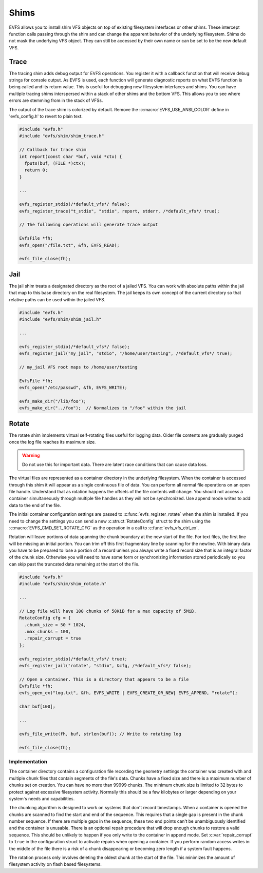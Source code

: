 =====
Shims
=====

EVFS allows you to install shim VFS objects on top of existing filesystem interfaces or other shims. These intercept function calls passing through the shim and can change the apparent behavior of the underlying filesystem. Shims do not mask the underlying VFS object. They can still be accessed by their own name or can be set to be the new default VFS.



Trace
-----

The tracing shim adds debug output for EVFS operations. You register it with a callback function that will receive debug strings for console output. As EVFS is used, each function will generate diagnostic reports on what EVFS function is being called and its return value. This is useful for debugging new filesystem interfaces and shims. You can have multiple tracing shims interspersed within a stack of other shims and the bottom VFS. This allows you to see where errors are stemming from in the stack of VFSs.

The output of the trace shim is colorized by default. Remove the :c:macro:`EVFS_USE_ANSI_COLOR` define in 'evfs_config.h' to revert to plain text.

.. c:function:: int evfs_register_trace(const char *vfs_name, const char *old_vfs_name, int (*report)(const char *buf, void *ctx), void *ctx, bool default_vfs)

  Register a tracing filesystem shim.

  :param vfs_name:      Name of new shim
  :param old_vfs_name:  Existing VFS to wrap with shim
  :param report:        Callback function for trace output
  :param ctx:           User defined context for the report callback
  :param default_vfs:   Make this the default VFS when true

  :return: EVFS_OK on success


.. code-block:: c

  #include "evfs.h"
  #include "evfs/shim/shim_trace.h"

  // Callback for trace shim
  int report(const char *buf, void *ctx) {
    fputs(buf, (FILE *)ctx);
    return 0;
  }

  ...

  evfs_register_stdio(/*default_vfs*/ false);
  evfs_register_trace("t_stdio", "stdio", report, stderr, /*default_vfs*/ true);

  // The following operations will generate trace output

  EvfsFile *fh;
  evfs_open("/file.txt", &fh, EVFS_READ);

  evfs_file_close(fh);



Jail
----

The jail shim treats a designated directory as the root of a jailed VFS. You can work with absolute paths within the jail that map to this base directory on the real filesystem. The jail keeps its own concept of the current directory so that relative paths can be used within the jailed VFS.

.. c:function:: int evfs_register_jail(const char *vfs_name, const char *old_vfs_name, const char *jail_root, bool default_vfs)

  Register a jail filesystem shim.

  :param vfs_name:      Name of new shim
  :param old_vfs_name:  Existing VFS to wrap with shim
  :param default_vfs:   Make this the default VFS when true

  :return: EVFS_OK on success


.. code-block:: c

  #include "evfs.h"
  #include "evfs/shim/shim_jail.h"

  ...

  evfs_register_stdio(/*default_vfs*/ false);
  evfs_register_jail("my_jail", "stdio", "/home/user/testing", /*default_vfs*/ true);

  // my_jail VFS root maps to /home/user/testing

  EvfsFile *fh;
  evfs_open("/etc/passwd", &fh, EVFS_WRITE);

  evfs_make_dir("/lib/foo");
  evfs_make_dir("../foo");  // Normalizes to "/foo" within the jail




Rotate
------

The rotate shim implements virtual self-rotating files useful for logging data.
Older file contents are gradually purged once the log file reaches its
maximum size. 

.. warning::
  Do not use this for important data. There are latent race
  conditions that can cause data loss.


The virtual files are represented as a container directory in the underlying
filesystem. When the container is accessed through this shim it will appear as a single
continuous file of data. You can perform all normal file operations on an
open file handle. Understand that as rotation happens the offsets of the
file contents will change. You should not access a container simultaneously
through multiple file handles as they will not be synchronized. Use append
mode writes to add data to the end of the file.

The initial container configuration settings are passed to
:c:func:`evfs_register_rotate` when the shim is installed. If you need to change the
settings you can send a new :c:struct:`RotateConfig` struct to the shim using the 
:c:macro:`EVFS_CMD_SET_ROTATE_CFG` as the operation in a call to :c:func:`evfs_vfs_ctrl_ex`.

Rotation will leave portions of data spanning the chunk boundary at the new
start of the file. For text files, the first line will be missing an initial
portion. You can trim off this first fragmentary line by scanning for the
newline. With binary data you have to be prepared to lose a portion of a record
unless you always write a fixed record size that is an integral factor of the
chunk size. Otherwise you will need to have some form or synchronizing
information stored periodically so you can skip past the truncated data
remaining at the start of the file.


.. c:struct:: RotateConfig

  Configuration settings for the rotate shim

  * :c:texpr:`uint32_t` chunk_size     - Size of each chunk
  * :c:texpr:`uint32_t` max_chunks     - Maximum chunks in the file container
  * :c:texpr:`bool`     repair_corrupt - Repair corrupted containers


.. c:function:: int evfs_register_rotate(const char *vfs_name, const char *old_vfs_name, RotateConfig *cfg, bool default_vfs)

  Register a rotate filesystem shim.

  :param vfs_name:      Name of new shim
  :param old_vfs_name:  Existing VFS to wrap with shim
  :param cfg:           Configuration settings for new containers
  :param default_vfs:   Make this the default VFS when true

  :return: EVFS_OK on success



.. code-block:: c

  #include "evfs.h"
  #include "evfs/shim/shim_rotate.h"

  ...

  // Log file will have 100 chunks of 50KiB for a max capacity of 5MiB.
  RotateConfig cfg = {
    .chunk_size = 50 * 1024,
    .max_chunks = 100,
    .repair_corrupt = true
  };

  evfs_register_stdio(/*default_vfs*/ true);
  evfs_register_jail("rotate", "stdio", &cfg, /*default_vfs*/ false);

  // Open a container. This is a directory that appears to be a file
  EvfsFile *fh;
  evfs_open_ex("log.txt", &fh, EVFS_WRITE | EVFS_CREATE_OR_NEW| EVFS_APPEND, "rotate");

  char buf[100];

  ...

  evfs_file_write(fh, buf, strlen(buf)); // Write to rotating log

  evfs_file_close(fh);

Implementation
~~~~~~~~~~~~~~

The container directory contains a configuration file recording the
geometry settings the container was created with and multiple chunk files
that contain segments of the file's data. Chunks have a fixed size and there
is a maximum number of chunks set on creation. You can have no more than
99999 chunks. The minimum chunk size is limited to 32 bytes to protect against
excessive filesystem activity. Normally this should be a few kilobytes or larger
depending on your system's needs and capabilities.

The chunking algorithm is designed to work on systems that don't record
timestamps. When a container is opened the chunks are scanned to find the
start and end of the sequence. This requires that a single gap is present
in the chunk number sequence. If there are multiple gaps in the sequence,
these two end points can't be unambiguously identified and the container is
unusable. There is an optional repair procedure that will drop enough chunks
to restore a valid sequence. This should be unlikely to happen if you only
write to the container in append mode. Set :c:var:`repair_corrupt` to ``true``
in the configuration struct to activate repairs when opening a container.
If you perform random access writes in the middle of the file there is a risk of
a chunk disappearing or becoming zero length if a system fault happens.

The rotation process only involves deleting the oldest chunk at the start of
the file. This minimizes the amount of filesystem activity on flash based
filesystems.





